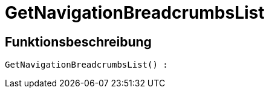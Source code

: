 = GetNavigationBreadcrumbsList
:keywords: GetNavigationBreadcrumbsList
:page-index: false

//  auto generated content Thu, 06 Jul 2017 00:27:15 +0200
== Funktionsbeschreibung

[source,plenty]
----

GetNavigationBreadcrumbsList() :

----

